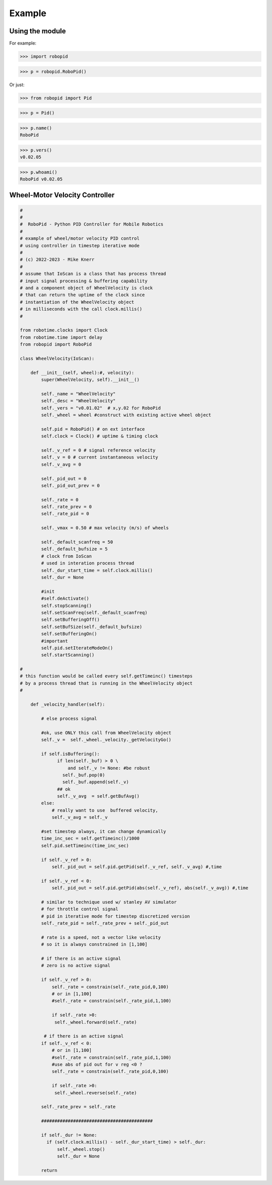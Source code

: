 

Example
-------

Using the module
****************

For example:

>>> import robopid

>>> p = robopid.RoboPid()

Or just:

>>> from robopid import Pid

>>> p = Pid()

>>> p.name()
RoboPid

>>> p.vers()
v0.02.05

>>> p.whoami()
RoboPid v0.02.05 



Wheel-Motor Velocity Controller
*******************************

.. code-block:: python

  #
  #
  #  RoboPid - Python PID Controller for Mobile Robotics
  #
  # example of wheel/motor velocity PID control
  # using controller in timestep iterative mode
  #
  # (c) 2022-2023 - Mike Knerr
  #
  # assume that IoScan is a class that has process thread 
  # input signal processing & buffering capability
  # and a component object of WheelVelocity is clock 
  # that can return the uptime of the clock since
  # instantiation of the WheelVelocity object 
  # in milliseconds with the call clock.millis()
  #
  
  from robotime.clocks import Clock
  from robotime.time import delay 
  from robopid import RoboPid
  
  class WheelVelocity(IoScan):
  
      def __init__(self, wheel):#, velocity):
          super(WheelVelocity, self).__init__()
  
          self._name = "WheelVelocity"
          self._desc = "WheelVelocity"
          self._vers = "v0.01.02"  # x,y.02 for RoboPid
          self._wheel = wheel #construct with existing active wheel object
          
          self.pid = RoboPid() # on ext interface
          self.clock = Clock() # uptime & timing clock 
          
          self._v_ref = 0 # signal reference velocity
          self._v = 0 # current instantaneous velocity
          self._v_avg = 0
          
          self._pid_out = 0
          self._pid_out_prev = 0
          
          self._rate = 0
          self._rate_prev = 0
          self._rate_pid = 0
      
          self._vmax = 0.50 # max velocity (m/s) of wheels 
          
          self._default_scanfreq = 50
          self._default_bufsize = 5
          # clock from IoScan
          # used in interation process thread
          self._dur_start_time = self.clock.millis()
          self._dur = None
       
          #init
          #self.deActivate()
          self.stopScanning()
          self.setScanFreq(self._default_scanfreq)
          self.setBufferingOff()
          self.setBufSize(self._default_bufsize)
          self.setBufferingOn()
          #important
          self.pid.setIterateModeOn()
          self.startScanning()
          
  #
  # this function would be called every self.getTimeinc() timesteps
  # by a process thread that is running in the WheelVelocity object
  #
  
      def _velocity_handler(self):
          
          # else process signal
        
          #ok, use ONLY this call from WheelVelocity object
          self._v =  self._wheel._velocity._getVelocityGo()
        
          if self.isBuffering():
                if len(self._buf) > 0 \
                    and self._v != None: #be robust
                  self._buf.pop(0)
                  self._buf.append(self._v)
                ## ok
                self._v_avg  = self.getBufAvg()
          else:
              # really want to use  buffered velocity, 
              self._v_avg = self._v
              
          #set timestep always, it can change dynamically
          time_inc_sec = self.getTimeinc()/1000
          self.pid.setTimeinc(time_inc_sec)
          
          if self._v_ref > 0:
              self._pid_out = self.pid.getPid(self._v_ref, self._v_avg) #,time
          
          if self._v_ref < 0:
              self._pid_out = self.pid.getPid(abs(self._v_ref), abs(self._v_avg)) #,time
          
          # similar to technique used w/ stanley AV simulator
          # for throttle control signal
          # pid in iterative mode for timestep discretized version
          self._rate_pid = self._rate_prev + self._pid_out
          
          # rate is a speed, not a vector like velocity
          # so it is always constrained in [1,100]
          
          # if there is an active signal
          # zero is no active signal
          
          if self._v_ref > 0:
              self._rate = constrain(self._rate_pid,0,100)
              # or in [1,100]
              #self._rate = constrain(self._rate_pid,1,100)
             
              if self._rate >0:
               self._wheel.forward(self._rate)
           
           # if there is an active signal
          if self._v_ref < 0: 
              # or in [1,100]
              #self._rate = constrain(self._rate_pid,1,100)
              #use abs of pid out for v reg <0 ?
              self._rate = constrain(self._rate_pid,0,100)
              
              if self._rate >0:
               self._wheel.reverse(self._rate)
               
          self._rate_prev = self._rate 
              
          ##########################################
              
          if self._dur != None:
            if (self.clock.millis() - self._dur_start_time) > self._dur:
                self._wheel.stop()
                self._dur = None
  
          return
      

